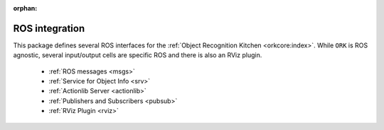 :orphan:

.. _ros:

ROS integration
###############

This package defines several ROS interfaces for the :ref:`Object Recognition Kitchen <orkcore:index>`. While ``ORK`` is ROS agnostic, several input/output cells are specific ROS and there is also an RViz plugin.

   * :ref:`ROS messages <msgs>`
   * :ref:`Service for Object Info <srv>`
   * :ref:`Actionlib Server <actionlib>`
   * :ref:`Publishers and Subscribers <pubsub>`
   * :ref:`RViz Plugin <rviz>`
